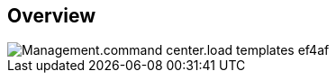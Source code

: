 
////

Used in:

_include/todo/Management.command_center.load_templates.adoc


////

== Overview
image::Management.command_center.load_templates-ef4af.png[]
